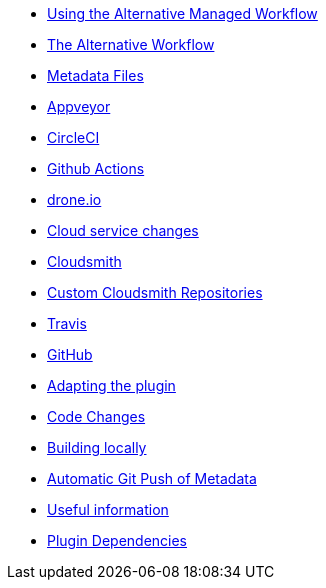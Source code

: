 * xref:index.adoc[Using the Alternative Managed Workflow]
* xref:Alternative-Workflow.adoc[The Alternative Workflow]
* xref:Metadata-Flow.adoc[Metadata Files]
* xref:Appveyor.adoc[Appveyor]
* xref:CircleCI.adoc[CircleCI]
* xref:Github-Actions.adoc[Github Actions]
* xref:Drone.adoc[drone.io]
* xref:Cloud-Service-Changes.adoc[Cloud service changes]
* xref:Cloudsmith.adoc[Cloudsmith]
* xref:Custom-cloudsmith-repositories.adoc[Custom Cloudsmith Repositories]
* xref:Travis.adoc[Travis]
* xref:GitHub.adoc[GitHub]
* xref:Plugin-Adaptation.adoc[Adapting the plugin]
* xref:CodeChange.adoc[Code Changes]
* xref:Local-Build.adoc[Building locally]
* xref:Catalog-Github-Integration.adoc[Automatic Git Push of Metadata]
* xref:Useful-Stuff.adoc[Useful information]
* xref:Plugin-Dependencies.adoc[Plugin Dependencies]
